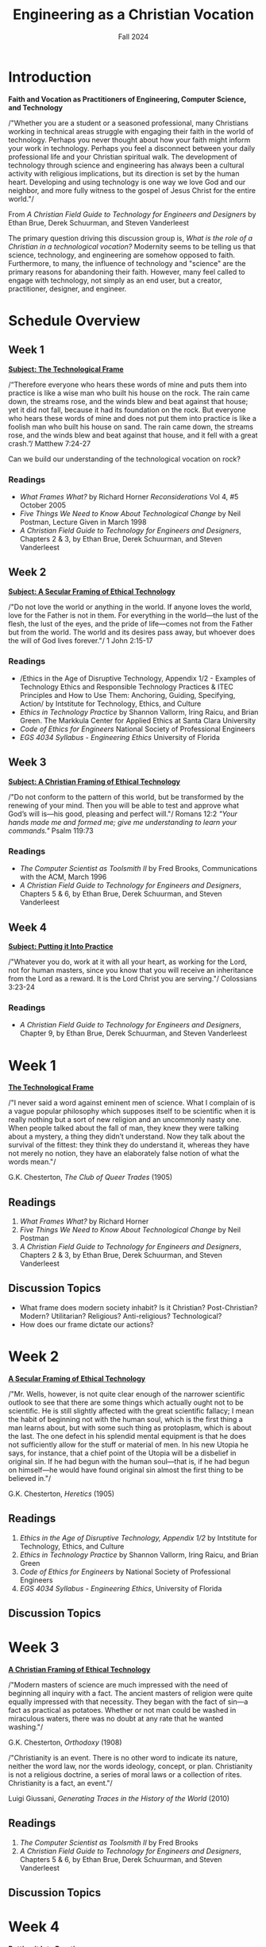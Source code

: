 :PROPERTIES:
:ID:       87d3c192-5ea3-4424-b598-4cabdcf89ffc
:END:
#+title: Engineering as a Christian Vocation
:DRAWER:
#+subtitle: Fall 2024
#+author:
#+filetags: :article:
#+latex_class: article
#+latex_class_options: [11pt]
#+latex_header: \usepackage[left=0.75in, right=0.75in, top=0.75in, bottom=0.75in]{geometry}
#+bibliography: ~/org/biblio.bib
#+latex_header: \usepackage{biblatex}
#+latex_header: \usepackage{mdframed}
#+options: toc:nil num:nil
#+latex_header_extra: \usepackage{mlmodern}
#+description:
#+keywords:
#+latex_engraved_theme:
#+latex_compiler: pdflatex
#+cite_export: biblatex
#+date:
#+latex_header: \usepackage{titlesec}
#+latex_header: \titleformat{\section}[block]{\Large\bfseries\filcenter}{}{1em}{}
#+latex_header: \let\oldsection\section
#+latex_header: \renewcommand\section{\clearpage\oldsection}
:END:
* Introduction
#+begin_center
*Faith and Vocation as Practitioners of Engineering, Computer Science, and
 Technology*
#+end_center

/"Whether you are a student or a seasoned professional, many Christians working
in technical areas struggle with engaging their faith in the world of
technology. Perhaps you never thought about how your faith might inform your
work in technology. Perhaps you feel a disconnect between your daily
professional life and your Christian spiritual walk. The development of
technology through science and engineering has always been a cultural activity
with religious implications, but its direction is set by the human heart.
Developing and using technology is one way we love God and our neighbor, and
more fully witness to the gospel of Jesus Christ for the entire world."/
#+begin_flushright
From /A Christian Field Guide to Technology for Engineers and Designers/ by
Ethan Brue, Derek Schuurman, and Steven Vanderleest
#+end_flushright

The primary question driving this discussion group is, /What is the role of a
Christian in a technological vocation?/ Modernity seems to be telling us that
science, technology, and engineering are somehow opposed to faith. Furthermore,
to many, the influence of technology and "science" are the primary reasons for
abandoning their faith. However, many feel called to engage with technology, not
simply as an end user, but a creator, practitioner, designer, and engineer.


* Schedule Overview
** Week 1
*_Subject: The Technological Frame_*
#+attr_latex: :options [nobreak=true]
#+begin_mdframed options [nobreak=true]
/“Therefore everyone who hears these words of mine and puts them into practice
is like a wise man who built his house on the rock. The rain came down, the
streams rose, and the winds blew and beat against that house; yet it did not
fall, because it had its foundation on the rock. But everyone who hears these
words of mine and does not put them into practice is like a foolish man who
built his house on sand. The rain came down, the streams rose, and the winds
blew and beat against that house, and it fell with a great crash.”/ Matthew
7:24-27
#+end_mdframed

Can we build our understanding of the technological vocation on rock?
*** Readings
- /What Frames What?/ by Richard Horner /Reconsiderations/ Vol 4, #5 October
  2005
- /Five Things We Need to Know About Technological Change/ by Neil Postman,
  Lecture Given in March 1998
- /A Christian Field Guide to Technology for Engineers and Designers/, Chapters
  2 & 3, by Ethan Brue, Derek Schuurman, and Steven Vanderleest
** Week 2
*_Subject: A Secular Framing of Ethical Technology_*
#+attr_latex: :options [nobreak=true]
#+begin_mdframed nobreak=true
/"Do not love the world or anything in the world. If anyone loves the world,
love for the Father is not in them. For everything in the world—the lust
of the flesh, the lust of the eyes, and the pride of life—comes not from the
Father but from the world. The world and its desires pass away, but whoever
does the will of God lives forever."/ 1 John 2:15-17

#+end_mdframed
*** Readings
- /Ethics in the Age of Disruptive Technology, Appendix 1/2 - Examples of
  Technology Ethics and Responsible Technology Practices & ITEC Principles and
  How to Use Them: Anchoring, Guiding, Specifying, Action/ by Intstitute for
  Technology, Ethics, and Culture
- /Ethics in Technology Practice/ by Shannon Vallorm, Iring Raicu, and Brian
  Green. The Markkula Center for Applied Ethics at Santa Clara University
- /Code of Ethics for Engineers/ National Society of Professional Engineers
- /EGS 4034 Syllabus - Engineering Ethics/ University of Florida
** Week 3
*_Subject: A Christian Framing of Ethical Technology_*
#+attr_latex: :options [nobreak=true]
#+begin_mdframed
/"Do not conform to the pattern of this world, but be transformed by the
renewing of your mind. Then you will be able to test and approve what God’s will
is—his good, pleasing and perfect will."/ Romans 12:2 @@latex:\newline@@
@@latex:\noindent@@ /"Your hands made me and formed me; give me understanding to
learn your commands."/ Psalm 119:73
#+end_mdframed
*** Readings
- /The Computer Scientist as Toolsmith II/ by Fred Brooks, Communications with
  the ACM, March 1996
- /A Christian Field Guide to Technology for Engineers and Designers/, Chapters
  5 & 6, by Ethan Brue, Derek Schuurman, and Steven Vanderleest

** Week 4
*_Subject: Putting it Into Practice_*
#+attr_latex: :options [nobreak=true]
#+begin_mdframed
/"Whatever you do, work at it with all your heart, as working for the Lord, not
for human masters, since you know that you will receive an inheritance from the
Lord as a reward. It is the Lord Christ you are serving."/ Colossians 3:23-24
#+end_mdframed
*** Readings
- /A Christian Field Guide to Technology for Engineers and Designers/, Chapter
  9, by Ethan Brue, Derek Schuurman, and Steven Vanderleest
* Week 1
#+begin_center
@@latex:\large@@ *_The Technological Frame_*
#+end_center
#+begin_mdframed
/"I never said a word against eminent men of science. What I complain of is a
vague popular philosophy which supposes itself to be scientific when it is
really nothing but a sort of new religion and an uncommonly nasty one. When
people talked about the fall of man, they knew they were talking about a
mystery, a thing they didn’t understand. Now they talk about the survival of the
fittest: they think they do understand it, whereas they have not merely no
notion, they have an elaborately false notion of what the words mean."/

@@latex:\hfill@@ G.K. Chesterton, /The Club of Queer Trades/ (1905)
#+end_mdframed
** Readings
1. /What Frames What?/ by Richard Horner
2. /Five Things We Need to Know About Technological Change/ by Neil Postman
3. /A Christian Field Guide to Technology for Engineers and Designers/, Chapters
   2 & 3, by Ethan Brue, Derek Schuurman, and Steven Vanderleest
** Discussion Topics
- What frame does modern society inhabit? Is it Christian? Post-Christian?
  Modern? Utilitarian? Religious? Anti-religious? Technological?
- How does our frame dictate our actions?
* Week 2
#+begin_center
@@latex:\large@@ *_A Secular Framing of Ethical Technology_*
#+end_center
#+begin_mdframed options
/"Mr. Wells, however, is not quite clear enough of the narrower scientific outlook
to see that there are some things which actually ought not to be scientific. He
is still slightly affected with the great scientific fallacy; I mean the habit
of beginning not with the human soul, which is the first thing a man learns
about, but with some such thing as protoplasm, which is about the last. The one
defect in his splendid mental equipment is that he does not sufficiently allow
for the stuff or material of men. In his new Utopia he says, for instance, that
a chief point of the Utopia will be a disbelief in original sin. If he had begun
with the human soul—that is, if he had begun on himself—he would have found
original sin almost the first thing to be believed in."/

@@latex:\hfill@@ G.K. Chesterton, /Heretics/ (1905)
#+end_mdframed
** Readings
1. /Ethics in the Age of Disruptive Technology, Appendix 1/2/ by Intstitute for
   Technology, Ethics, and Culture
2. /Ethics in Technology Practice/ by Shannon Vallorm, Iring Raicu, and Brian
   Green
3. /Code of Ethics for Engineers/ by National Society of Professional Engineers
4. /EGS 4034 Syllabus - Engineering Ethics/, University of Florida
** Discussion Topics
* Week 3
#+begin_center
@@latex:\large@@ *_A Christian Framing of Ethical Technology_*
#+end_center
#+begin_mdframed options
/"Modern masters of science are much impressed with the need of beginning all
inquiry with a fact. The ancient masters of religion were quite equally
impressed with that necessity. They began with the fact of sin—a fact as
practical as potatoes. Whether or not man could be washed in miraculous waters,
there was no doubt at any rate that he wanted washing."/

@@latex:\hfill@@ G.K. Chesterton, /Orthodoxy/ (1908) @@latex:\newline@@

@@latex:\noindent@@ /"Christianity is an event. There is no other word to indicate its nature, neither the word
law, nor the words ideology, concept, or plan. Christianity is not a religious doctrine, a
series of moral laws or a collection of rites. Christianity is a fact, an event."/

@@latex:\hfill@@ Luigi Giussani, /Generating Traces in the History of the World/ (2010)
#+end_mdframed
** Readings
1. /The Computer Scientist as Toolsmith II/ by Fred Brooks
2. /A Christian Field Guide to Technology for Engineers and Designers/, Chapters
  5 & 6, by Ethan Brue, Derek Schuurman, and Steven Vanderleest
** Discussion Topics
* Week 4
#+begin_center
@@latex:\large@@ *_Putting it Into Practice_*
#+end_center

#+begin_mdframed options
/"But I have only taken this as the first and most evident case of the general
truth: that the great ideals of the past failed not by being outlived (which
must mean over-lived), but by not being lived enough. Mankind has not passed
through the Middle Ages. Rather mankind has retreated from the Middle Ages in
reaction and rout. The Christian ideal has not been tried and found wanting. It
has been found difficult; and left untried."/

@@latex:\hfill@@ G.K. Chesterton, /What's Wrong with the World/ (1910)
#+end_mdframed
** Readings
1. /A Christian Field Guide to Technology for Engineers and Designers/, Chapter
  9, by Ethan Brue, Derek Schuurman, and Steven Vanderleest
** Discussion Topics
